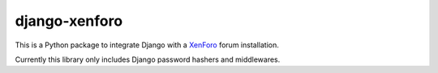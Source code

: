 django-xenforo
==============

This is a Python package to integrate Django with a XenForo_ forum installation.

.. _XenForo: http://xenforo.com/

Currently this library only includes Django password hashers and middlewares.
